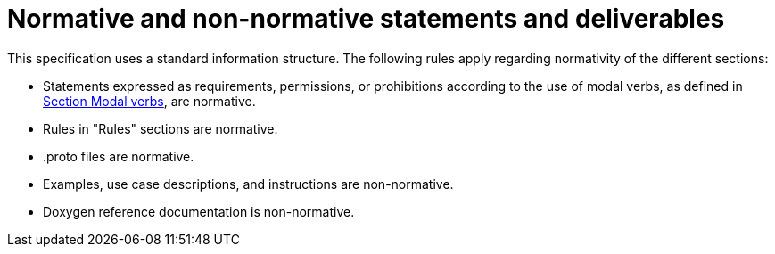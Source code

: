 = Normative and non-normative statements and deliverables

This specification uses a standard information structure.
The following rules apply regarding normativity of the different sections:

* Statements expressed as requirements, permissions, or prohibitions according to the use of modal verbs, as defined in <<sec-273d9649-afab-45d3-b6c9-73c0e64971a0, Section Modal verbs>>, are normative.
* Rules in "Rules" sections are normative.
* .proto files are normative.
* Examples, use case descriptions, and instructions are non-normative.
* Doxygen reference documentation is non-normative.
